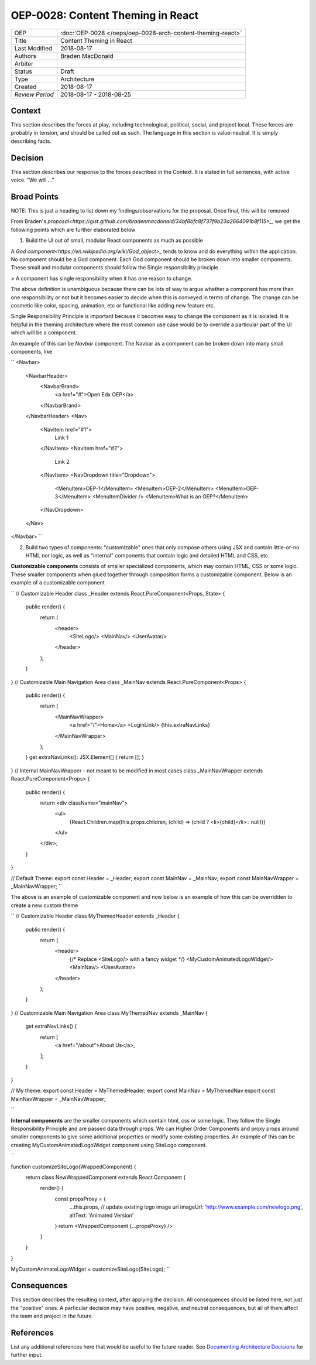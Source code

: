 ==================================
OEP-0028: Content Theming in React
==================================

.. This OEP template is based on Nygard's Architecture Decision Records.

+-----------------+----------------------------------------------------------------+
| OEP             | :doc:`OEP-0028 </oeps/oep-0028-arch-content-theming-react>`    |
|                 |                                                                |
|                 |                                                                |
|                 |                                                                |
|                 |                                                                |
+-----------------+----------------------------------------------------------------+
| Title           | Content Theming in React                                       |
+-----------------+----------------------------------------------------------------+
| Last Modified   | 2018-08-17                                                     |
+-----------------+----------------------------------------------------------------+
| Authors         | Braden MacDonald                                               |
+-----------------+----------------------------------------------------------------+
| Arbiter         |                                                                |
+-----------------+----------------------------------------------------------------+
| Status          | Draft                                                          |
+-----------------+----------------------------------------------------------------+
| Type            | Architecture                                                   |
+-----------------+----------------------------------------------------------------+
| Created         | 2018-08-17                                                     |
+-----------------+----------------------------------------------------------------+
| `Review Period` | 2018-08-17 - 2018-08-25                                        |
+-----------------+----------------------------------------------------------------+

Context
-------

This section describes the forces at play, including technological, political,
social, and project local. These forces are probably in tension, and should
be called out as such. The language in this section is value-neutral. It is
simply describing facts.

Decision
--------

This section describes our response to the forces described in the Context.
It is stated in full sentences, with active voice. "We will ..."

Broad Points
-------------

NOTE: This is just a heading to list down my findings/observations for the proposal.
Once final, this will be removed

From Braden's `proposal<https://gist.github.com/bradenmacdonald/34bf8bfc8f737f9b23a2664091b8f115>_`,
we get the following points which are further elaborated below

1. Build the UI out of small, modular React components as much as possible

A `God component<https://en.wikipedia.org/wiki/God_object>_` tends to know and do everything within the application. No component should be a God component. Each God component should be broken down into smaller components. These small and modular components should follow the Single responsibility principle.

> A component has single responsibility when it has one reason to change.

The above definition is unambiguous because there can be lots of way to argue whether a component has more than one responsibility or not but it becomes easier to decide when this is conveyed in terms of change. The change can be cosmetic like color, spacing, animation, etc or functional like adding new feature etc.

Single Responsibility Principle is important because it becomes easy to change the component as it is isolated. It is helpful in the theming architecture where the most common use case would be to override a particular part of the UI which will be a component.

An example of this can be `Navbar` component. The Navbar as a component can be broken down into many small components, like

``
<Navbar>
  <NavbarHeader>
    <NavbarBrand>
      <a href="#">Open Edx OEP</a>
    </NavbarBrand>
  </NavbarHeader>
  <Nav>
    <NavItem href="#1">
      Link 1
    </NavItem>
    <NavItem href="#2">
      Link 2
    </NavItem>
    <NavDropdown title="Dropdown">
      <MenuItem>OEP-1</MenuItem>
      <MenuItem>OEP-2</MenuItem>
      <MenuItem>OEP-3</MenuItem>
      <MenuItemDivider />
      <MenuItem>What is an OEP?</MenuItem>
    </NavDropdown>
  </Nav>
</Navbar>
``

2. Build two types of components: "customizable" ones that only compose others using JSX and contain little-or-no HTML nor logic, as well as "internal" components that contain logic and detailed HTML and CSS, etc.

**Customizable components** consists of smaller specialized components, which may contain HTML, CSS or some logic. These smaller components when glued together through composition forms a customizable component. Below is an example of a customizable component

``
// Customizable Header
class _Header extends React.PureComponent<Props, State> {
    public render() {
        return (
            <header>
                <SiteLogo/>
                <MainNav/>
                <UserAvatar/>
            </header>
        );
    }
}
// Customizable Main Navigation Area
class _MainNav extends React.PureComponent<Props> {
    public render() {
        return (
            <MainNavWrapper>
                <a href="/">Home</a>
                <LoginLink/>
                {this.extraNavLinks}
            </MainNavWrapper>
        );
    }
    get extraNavLinks(): JSX.Element[] { return []; }
}
// Internal MainNavWrapper - not meant to be modified in most cases
class _MainNavWrapper extends React.PureComponent<Props> {
    public render() {
        return <div className="mainNav">
            <ul>
                {React.Children.map(this.props.children, (child) => (child ? <li>{child}</li> : null))}
            </ul>
        </div>;
    }
}

// Default Theme:
export const Header = _Header;
export const MainNav = _MainNav;
export const MainNavWrapper = _MainNavWrapper;
``

The above is an example of customizable component and now below is an example of how this can be overridden to create a new custom theme

``
// Customizable Header
class MyThemedHeader extends _Header {
    public render() {
        return (
            <header>
                {/* Replace <SiteLogo/> with a fancy widget */}
                <MyCustomAnimatedLogoWidget/>
                <MainNav/>
                <UserAvatar/>
            </header>
        );
    }
}
// Customizable Main Navigation Area
class MyThemedNav extends _MainNav {
    get extraNavLinks() {
        return [
            <a href="/about">About Us</a>,
        ];
    }
}

// My theme:
export const Header = MyThemedHeader;
export const MainNav = MyThemedNav
export const MainNavWrapper = _MainNavWrapper;

``

**Internal components** are the smaller components which contain html, css or some logic. They follow the Single Responsibility Principle and are passed data through props. We can Higher Order Components and proxy props around smaller components to give some additional properties or modify some existing properties. An example of this can be creating MyCustomAnimatedLogoWidget component using SiteLogo component.

``

function customizeSiteLogo(WrappedComponent) {
    return class NewWrappedComponent extends React.Component {
        render() {
            const propsProxy = {
                ...this.props,
                // update existing logo image url
                imageUrl: 'http://www.example.com/newlogo.png',
                altText: 'Animated Version'
            }
            return <WrappedComponent {...propsProxy} />
        }
    }
}

MyCustomAnimateLogoWidget = customizeSiteLogo(SiteLogo);
``


Consequences
------------

This section describes the resulting context, after applying the decision.
All consequences should be listed here, not just the "positive" ones. A particular
decision may have positive, negative, and neutral consequences, but all of them
affect the team and project in the future.

References
----------

List any additional references here that would be useful to the future reader.
See `Documenting Architecture Decisions`_ for further input.

.. _Documenting Architecture Decisions: http://thinkrelevance.com/blog/2011/11/15/documenting-architecture-decisions
